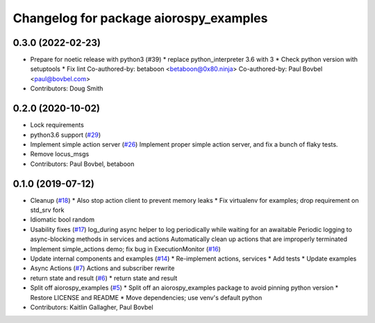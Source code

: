 ^^^^^^^^^^^^^^^^^^^^^^^^^^^^^^^^^^^^^^^
Changelog for package aiorospy_examples
^^^^^^^^^^^^^^^^^^^^^^^^^^^^^^^^^^^^^^^

0.3.0 (2022-02-23)
------------------
* Prepare for noetic release with python3 (#39)
  * replace python_interpreter 3.6 with 3
  * Check python version with setuptools
  * Fix lint
  Co-authored-by: betaboon <betaboon@0x80.ninja>
  Co-authored-by: Paul Bovbel <paul@bovbel.com>
* Contributors: Doug Smith

0.2.0 (2020-10-02)
------------------
* Lock requirements
* python3.6 support (`#29 <https://github.com/locusrobotics/aiorospy/issues/29>`_)
* Implement simple action server (`#26 <https://github.com/locusrobotics/aiorospy/issues/26>`_)
  Implement proper simple action server, and fix a bunch of flaky tests.
* Remove locus_msgs
* Contributors: Paul Bovbel, betaboon

0.1.0 (2019-07-12)
------------------
* Cleanup (`#18 <https://github.com/locusrobotics/aiorospy/issues/18>`_)
  * Also stop action client to prevent memory leaks
  * Fix virtualenv for examples; drop requirement on std_srv fork
* Idiomatic bool random
* Usability fixes (`#17 <https://github.com/locusrobotics/aiorospy/issues/17>`_)
  log_during async helper to log periodically while waiting for an awaitable
  Periodic logging to async-blocking methods in services and actions
  Automatically clean up actions that are improperly terminated
* Implement simple_actions demo; fix bug in ExecutionMonitor (`#16 <https://github.com/locusrobotics/aiorospy/issues/16>`_)
* Update internal components and examples (`#14 <https://github.com/locusrobotics/aiorospy/issues/14>`_)
  * Re-implement actions, services
  * Add tests
  * Update examples
* Async Actions (`#7 <https://github.com/locusrobotics/aiorospy/issues/7>`_)
  Actions and subscriber rewrite
* return state and result (`#6 <https://github.com/locusrobotics/aiorospy/issues/6>`_)
  * return state and result
* Split off aiorospy_examples (`#5 <https://github.com/locusrobotics/aiorospy/issues/5>`_)
  * Split off an aiorospy_examples package to avoid pinning python version
  * Restore LICENSE and README
  * Move dependencies; use venv's default python
* Contributors: Kaitlin Gallagher, Paul Bovbel

